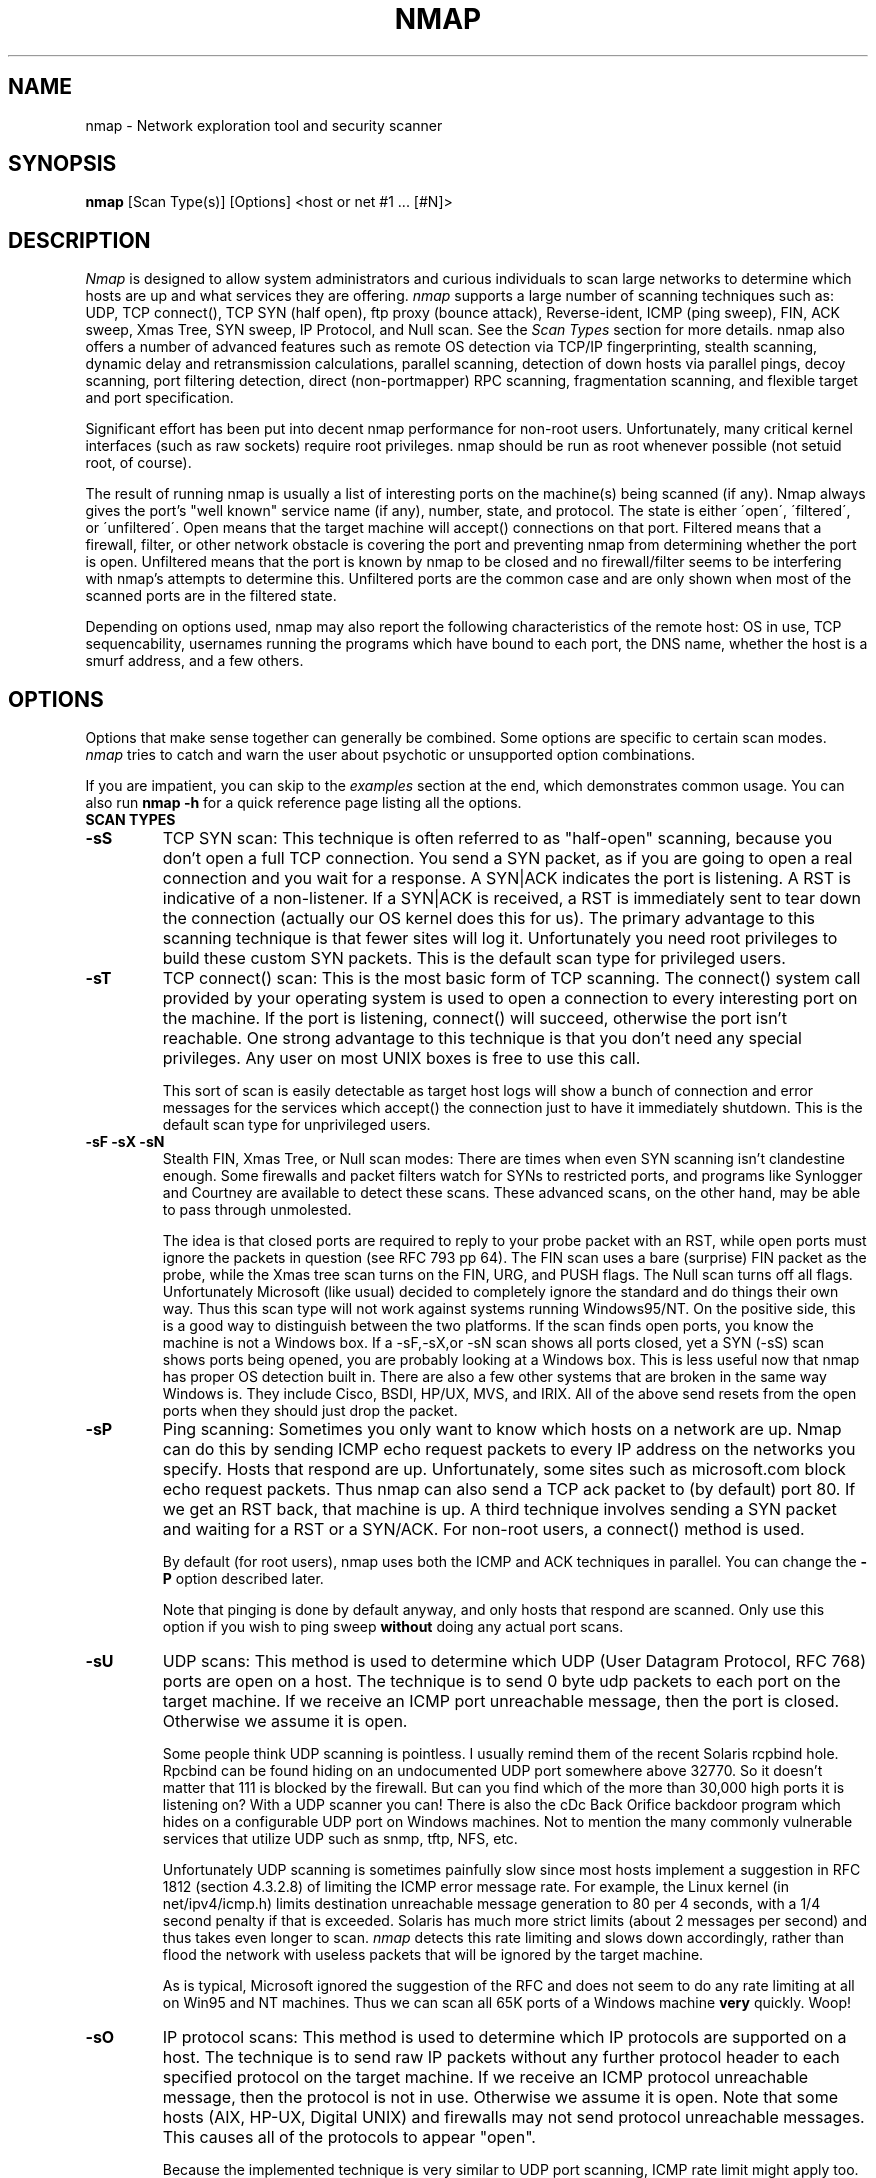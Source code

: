 .\" This definition swiped from the gcc(1) man page
.de Sp
.if n .sp
.if t .sp 0.4
..
.TH NMAP 1
.SH NAME
nmap \- Network exploration tool and security scanner
.SH SYNOPSIS
.B nmap
[Scan Type(s)] [Options] <host or net #1 ... [#N]>
.SH DESCRIPTION

.I Nmap 
is designed to allow system administrators and curious
individuals to scan large networks to determine which hosts
are up and what services they are offering.
.I nmap 
supports a large number of scanning techniques such as: UDP, TCP
connect(), TCP SYN (half open), ftp proxy (bounce attack),
Reverse-ident, ICMP (ping sweep), FIN, ACK sweep, Xmas Tree, SYN
sweep, IP Protocol, and Null scan.  See the
.I Scan Types 
section for more details.  nmap also offers a number of
advanced features such as remote OS detection via TCP/IP
fingerprinting, stealth scanning, dynamic delay and
retransmission calculations, parallel scanning, detection of
down hosts via parallel pings, decoy scanning, port
filtering detection, direct (non-portmapper) RPC scanning,
fragmentation scanning, and flexible target and port
specification.
.PP
Significant effort has been put into decent nmap performance
for non-root users.  Unfortunately, many critical kernel
interfaces (such as raw sockets) require root privileges.
nmap should be run as root whenever possible (not setuid root,
of course).
.PP
The result of running nmap is usually a list of interesting
ports on the machine(s) being scanned (if any).  Nmap always
gives the port's "well known" service name (if any), number,
state, and protocol.  The state is either \'open\',
\'filtered\', or \'unfiltered\'.  Open means that the target
machine will accept() connections on that port.  Filtered
means that a firewall, filter, or other network obstacle is
covering the port and preventing nmap from determining
whether the port is open.  Unfiltered means that the port is
known by nmap to be closed and no firewall/filter seems to
be interfering with nmap's attempts to determine this.
Unfiltered ports are the common case and are only shown when
most of the scanned ports are in the filtered state.
.PP
Depending on options used, nmap may also report the
following characteristics of the remote host: OS in use, TCP
sequencability, usernames running the programs which have
bound to each port, the DNS name, whether the host is a
smurf address, and a few others.
.SH OPTIONS
Options that make sense together can generally be combined.
Some options are specific to certain scan modes.
.I nmap 
tries to catch and warn the user about psychotic or
unsupported option combinations.
.Sp
If you are impatient, you can skip to the
.I examples
section at the end, which demonstrates common usage.  You
can also run
.B nmap -h
for a quick reference page listing all the options.
.TP
.B SCAN TYPES
.TP
.B \-sS
TCP SYN scan: This technique is often referred to as "half-open"
scanning, because you don't open a full TCP connection. You send a SYN
packet, as if you are going to open a real connection and you wait for
a response. A SYN|ACK indicates the port is listening. A RST is
indicative of a non\-listener.  If a SYN|ACK is received, a RST is
immediately sent to tear down the connection (actually our OS kernel
does this for us). The primary advantage to this scanning technique is
that fewer sites will log it.  Unfortunately you need root privileges
to build these custom SYN packets.  This is the default scan type for
privileged users.
.TP
.B \-sT 
TCP connect() scan: This is the most basic form of TCP
scanning. The connect() system call provided by your
operating system is used to open a connection to every
interesting port on the machine. If the port is listening,
connect() will succeed, otherwise the port isn't
reachable. One strong advantage to this technique is that
you don't need any special privileges. Any user on most UNIX
boxes is free to use this call.
.Sp
This sort of scan is easily detectable as target host logs will show a
bunch of connection and error messages for the services which accept()
the connection just to have it immediately shutdown.  This is the
default scan type for unprivileged users.
.TP
.B \-sF \-sX \-sN 
Stealth FIN, Xmas Tree, or Null scan modes: There are times
when even SYN scanning isn't clandestine enough. Some
firewalls and packet filters watch for SYNs to restricted
ports, and programs like Synlogger and Courtney are
available to detect these scans. These advanced scans, on
the other hand, may be able to pass through unmolested.
.Sp
The idea is that closed ports are required to reply to your
probe packet with an RST, while open ports must ignore the
packets in question (see RFC 793 pp 64).  The FIN scan uses
a bare (surprise) FIN packet as the probe, while the Xmas
tree scan turns on the FIN, URG, and PUSH flags.  The Null
scan turns off all flags.  Unfortunately Microsoft (like
usual) decided to completely ignore the standard and do
things their own way.  Thus this scan type will not work
against systems running Windows95/NT.  On the positive side,
this is a good way to distinguish between the two platforms.
If the scan finds open ports, you know the machine is not a
Windows box.  If a -sF,-sX,or -sN scan shows all ports
closed, yet a SYN (-sS) scan shows ports being opened, you
are probably looking at a Windows box.  This is less useful
now that nmap has proper OS detection built in.  There are
also a few other systems that are broken in the same way
Windows is.  They include Cisco, BSDI, HP/UX, MVS, and IRIX.
All of the above send resets from the open ports when they
should just drop the packet.
.TP
.B \-sP
Ping scanning: Sometimes you only want to know which hosts
on a network are up.  Nmap can do this by sending ICMP echo
request packets to every IP address on the networks you
specify.  Hosts that respond are up.  Unfortunately, some
sites such as microsoft.com block echo request packets.
Thus nmap can also send a TCP ack packet to (by default)
port 80.  If we get an RST back, that machine is up.  A
third technique involves sending a SYN packet and waiting
for a RST or a SYN/ACK.  For non-root users, a connect()
method is used.
.Sp
By default (for root users), nmap uses both the ICMP and ACK
techniques in parallel.  You can change the
.B \-P 
option described later.
.Sp
Note that pinging is done by default anyway, and only hosts
that respond are scanned.  Only use this option if you wish
to ping sweep
.B without
doing any actual port scans.
.TP
.B \-sU
UDP scans: This method is used to determine which UDP (User
Datagram Protocol, RFC 768) ports are open on a host.  The
technique is to send 0 byte udp packets to each port on the
target machine.  If we receive an ICMP port unreachable
message, then the port is closed.  Otherwise we assume it is
open.
.Sp
Some people think UDP scanning is pointless. I usually
remind them of the recent Solaris rcpbind hole. Rpcbind can
be found hiding on an undocumented UDP port somewhere above
32770. So it doesn't matter that 111 is blocked by the
firewall. But can you find which of the more than 30,000
high ports it is listening on? With a UDP scanner you can!
There is also the cDc Back Orifice backdoor program which
hides on a configurable UDP port on Windows machines.  Not
to mention the many commonly vulnerable services that
utilize UDP such as snmp, tftp, NFS, etc.
.Sp
Unfortunately UDP scanning is sometimes painfully slow since
most hosts implement a suggestion in RFC 1812 (section
4.3.2.8) of limiting the ICMP error message rate.  For
example, the Linux kernel (in net/ipv4/icmp.h) limits
destination unreachable message generation to 80 per 4
seconds, with a 1/4 second penalty if that is exceeded.
Solaris has much more strict limits (about 2 messages per
second) and thus takes even longer to scan.
.I nmap
detects this rate limiting and slows down accordingly,
rather than flood the network with useless packets that will
be ignored by the target machine.
.Sp
As is typical, Microsoft ignored the suggestion of the RFC
and does not seem to do any rate limiting at all on Win95
and NT machines.  Thus we can scan all 65K ports of a
Windows machine
.B very
quickly.  Woop!
.TP
.B \-sO
IP protocol scans: This method is used to determine which IP protocols
are supported on a host.  The technique is to send raw IP packets
without any further protocol header to each specified protocol on the
target machine.  If we receive an ICMP protocol unreachable message,
then the protocol is not in use.  Otherwise we assume it is open.
Note that some hosts (AIX, HP-UX, Digital UNIX) and firewalls may not
send protocol unreachable messages.  This causes all of the protocols
to appear "open".
.Sp
Because the implemented technique is very similar to UDP port scanning,
ICMP rate limit might apply too. But the IP 
protocol field has only 8 bits, so at most 256 protocols can be
probed which should be possible in reasonable time anyway.
.TP
.B \-sI <zombie host[:probeport]>
Idlescan: This advanced scan method allows for a truly blind TCP
port scan of the target (meaning no packets are sent to the target from
your real IP address).  Instead, a unique side-channel attack exploits
predictable "IP fragmentation ID" sequence generation on the zombie host
to glean information about the open ports on the target.  IDS systems
will display the scan as coming from the zombie machine you specify
(which must be up and meet certain criteria).  I wrote an informal
paper about this technique at
http://www.insecure.org/nmap/idlescan.html .
.Sp
Besides being extraordinarily stealthy (due to its blind nature), this
scan type permits mapping out IP-based trust relationships between machines.
The port listing shows open ports
.I from the perspective of the zombie host.
So you can try scanning a target using various zombies that you think
might be trusted (via router/packet filter rules).  Obviously this is
crucial information when prioritizing attack targets.  Otherwise, you
penetration testers might have to expend considerable resources "owning" an 
intermediate system, only to find out that its IP isn't even trusted 
by the target host/network you are ultimately after.
.Sp
You can add a colon followed by a port number if you wish to probe
a particular port on the zombie host for IPID changes.  Otherwise Nmap
will use the port it uses by default for "tcp pings".
.TP
.B \-sA
ACK scan: This advanced method is usually used to map out
firewall rulesets.  In particular, it can help determine
whether a firewall is stateful or just a simple packet
filter that blocks incoming SYN packets.
.Sp
This scan type sends an ACK packet (with random looking
acknowledgement/sequence numbers) to the ports specified.
If a RST comes back, the ports is classified as
"unfiltered".  If nothing comes back (or if an ICMP
unreachable is returned), the port is classified as
"filtered".  Note that
.I nmap
usually doesn't print "unfiltered"
ports, so getting 
.B no
ports shown in the output is usually a sign that all the
probes got through (and returned RSTs). This scan will
obviously never show ports in the "open" state.
.TP
.B \-sW
Window scan: This advanced scan is very similar to the ACK
scan, except that it can sometimes detect open ports as well
as filtered/nonfiltered due to an anomaly in the TCP window
size reporting by some operating systems.  Systems
vulnerable to this include at least some versions of AIX,
Amiga, BeOS, BSDI, Cray, Tru64 UNIX, DG/UX, OpenVMS, Digital
UNIX, FreeBSD, HP-UX, OS/2, IRIX, MacOS, NetBSD, OpenBSD,
OpenStep, QNX, Rhapsody, SunOS 4.X, Ultrix, VAX, and
VxWorks.  See the nmap-hackers mailing list archive for a
full list.
.TP
.B \-sR  
RPC scan.  This method works in combination with the various
port scan methods of Nmap.  It takes all the TCP/UDP ports
found open and then floods them with SunRPC program NULL
commands in an attempt to determine whether they are RPC
ports, and if so, what program and version number they serve
up.  Thus you can effectively obtain the same info as
\'rpcinfo -p\' even if the target's portmapper is behind a
firewall (or protected by TCP wrappers).  Decoys do not
currently work with RPC scan, at some point I may add decoy
support for UDP RPC scans.
.TP
.B \-sL
List scan.  This method simply generates and prints a list of
IPs/Names without actually pinging or port scanning them.  DNS name
resolution will be performed unless you use -n.
.TP
.B \-b <ftp relay host>
FTP bounce attack: An interesting "feature" of the ftp
protocol (RFC 959) is support for "proxy" ftp
connections. In other words, I should be able to connect
from evil.com to the FTP server of target.com and request
that the server send a file ANYWHERE on the internet!  Now
this may have worked well in 1985 when the RFC was
written. But in today's Internet, we can't have people
hijacking ftp servers and requesting that data be spit out
to arbitrary points on the internet. As *Hobbit* wrote back
in 1995, this protocol flaw "can be used to post virtually
untraceable mail and news, hammer on servers at various
sites, fill up disks, try to hop firewalls, and generally be
annoying and hard to track down at the same time." What we
will exploit this for is to (surprise, surprise) scan TCP
ports from a "proxy" ftp server. Thus you could connect to
an ftp server behind a firewall, and then scan ports that
are more likely to be blocked (139 is a good one). If the
ftp server allows reading from and writing to some directory
(such as /incoming), you can send arbitrary data to ports
that you do find open (nmap doesn't do this for you though).
.Sp
The argument passed to the \'b\' option is the host you want
to use as a proxy, in standard URL notation.  The format is:
.I username:password@server:port.  
Everything but 
.I server
is optional.  To determine what servers are vulnerable to
this attack, you can see my article in
.I Phrack
51.  And updated version is available at the 
.I nmap
URL (http://www.insecure.org/nmap).
.TP
.B GENERAL OPTIONS
None of these are required but some can be quite useful.
.TP
.B \-P0
Do not try and ping hosts at all before scanning them.  This
allows the scanning of networks that don't allow ICMP echo
requests (or responses) through their firewall.
microsoft.com is an example of such a network, and thus you
should always use
.B \-P0
or
.B \-PT80
when portscanning microsoft.com.
.TP
.B \-PT
Use TCP "ping" to determine what hosts are up.  Instead of
sending ICMP echo request packets and waiting for a
response, we spew out TCP ACK packets throughout the target
network (or to a single machine) and then wait for responses
to trickle back.  Hosts that are up should respond with a
RST.  This option preserves the efficiency of only scanning
hosts that are up while still allowing you to scan
networks/hosts that block ping packets.  For non root users,
we use connect().  To set the destination port of the probe
packets use -PT<port number>.  The default port is 80, since
this port is often not filtered out.
.TP
.B \-PS
This option uses SYN (connection request) packets instead of
ACK packets for root users.  Hosts that are up should
respond with a RST (or, rarely, a SYN|ACK).  You can set the
destination port in the same manner as \-PT above.
.TP
.B \-PI
This option uses a true ping (ICMP echo request) packet.  It
finds hosts that are up and also looks for subnet-directed
broadcast addresses on your network.  These are IP addresses
which are externally reachable and translate to a broadcast
of incomming IP packets to a subnet of computers.  These
should be eliminated if found as they allow for numerous
denial of service attacks (Smurf is the most common).
.TP
.B \-PP
Uses an ICMP timestamp request (code 13) packet to find listening hosts.
.TP
.B \-PM
Same as 
.B \-PI
and 
.B \-PP
except uses a netmask request (ICMP code 17).
.TP
.B \-PB
This is the default ping type.  It uses both the ACK (
.B \-PT
) and ICMP echo request (
.B \-PI
) sweeps in parallel.  This way you can get firewalls that filter
either one (but not both).  The TCP probe destination port can be set
in the same manner as with \-PT above.
.TP
.B \-O
This option activates remote host identification via TCP/IP
fingerprinting.  In other words, it uses a bunch of
techniques to detect subtleties in the underlying operating
system network stack of the computers you are scanning.  It
uses this information to create a \'fingerprint\' which it
compares with its database of known OS fingerprints (the
nmap-os-fingerprints file) to decide what type of system you
are scanning.
.Sp
If Nmap is unable to guess the OS of a machine, and conditions are
good (eg at least one open port), Nmap will provide a URL you can use
to submit the fingerprint if you know (for sure) the OS running on the
machine.  By doing this you contribute to the pool of operating
systems known to nmap and thus it will be more accurate for everyone.
Note that if you leave an IP address on the form, the machine may be
scanned when we add the fingerprint (to validate that it works).
.Sp
The \-O option also enables several other tests.  One is the "Uptime"
measurement, which uses the TCP timestamp option (RFC 1323) to guess
when a machine was last rebooted.  This is only reported for machines
which provide this information.
.Sp 
Another test enabled by \-O is TCP Sequence Predictability
Classification.  This is a measure that describes approximately how
hard it is to establish a forged TCP connection against the remote
host.  This is useful for exploiting source-IP based trust
relationships (rlogin, firewall filters, etc) or for hiding the source
of an attack.  The actual difficulty number is based on statistical
sampling and may fluctuate.  It is generally better to use the English
classification such as "worthy challenge" or "trivial joke".  This is
only reported in normal output with -v.
.Sp
When verbose mode (\-v) is on with \-O, IPID Sequence Generation is also reported.  Most machines are in the "incremental" class, which means that they increment the "ID" field in the IP header for each packet they send.  This makes them vulnerable to several advanced information gathering and spoofing attacks.
.TP
.B \-6
This options enables IPv6 support.  All targets must be IPv6 if this
option is used, and they can be specified via normal DNS name (AAAA
record) or as a literal IP address such as
3ffe:501:4819:2000:210:f3ff:fe03:4d0 .  Currently, connect() TCP scan
and TCP connect() Ping scan are supported.  If you need UDP or other
scan types, have a look at http://nmap6.sourceforge.net/ .
.TP
.B \-I
This turns on TCP reverse ident scanning. As noted by Dave
Goldsmith in a 1996 Bugtraq post, the ident protocol (rfc
1413) allows for the disclosure of the username that owns
any process connected via TCP, even if that process didn't
initiate the connection. So you can, for example, connect to
the http port and then use identd to find out whether the
server is running as root. This can only be done with a full
TCP connection to the target port (i.e. the -sT scanning
option).  When
.B \-I
is used, the remote host's identd is queried for each open
port found.  Obviously this won't work if the host is not
running identd.
.TP
.B \-f
This option causes the requested SYN, FIN, XMAS, or NULL
scan to use tiny fragmented IP packets.  The idea is to
split up the TCP header over several packets to make it
harder for packet filters, intrusion detection systems, and
other annoyances to detect what you are doing. Be careful
with this! Some programs have trouble handling these tiny
packets. My favorite sniffer segmentation faulted
immediately upon receiving the first 36-byte fragment. After
that comes a 24 byte one! While this method won't get by
packet filters and firewalls that queue all IP fragments
(like the CONFIG_IP_ALWAYS_DEFRAG option in the Linux
kernel), some networks can't afford the performance hit this
causes and thus leave it disabled.
.Sp
Note that I do not yet have this option working on all
systems.  It works fine for my Linux, FreeBSD, and OpenBSD
boxes and some people have reported success with other *NIX
variants.
.TP
.B \-v
Verbose mode.  This is a highly recommended option and it
gives out more information about what is going on.  You can
use it twice for greater effect.  You can also use 
.B \-d
a few of times if you really want to get crazy with
scrolling the screen!
.TP
.B \-h
This handy option display a quick reference screen of nmap
usage options.  As you may have noticed, this man page is
not exactly a \'quick reference\' :)
.TP
.B \-oN <logfilename>
This logs the results of your scans in a normal
.B human readable 
form into the file you specify as an argument.
.TP
.B \-oX <logfilename>
This logs the results of your scans in
.B XML
form into the file you specify as an argument.  This allows programs
to easily capture and interpret Nmap results.  You can give the
argument \'-\' (without quotes) to shoot output into stdout (for shell
pipelines, etc).  In this case normal output will be suppressed.
Watch out for error messages if you use this (they will still go to
stderr).  Also note that \'-v\' may cause some extra information to be
printed.  The Document Type Definition (DTD) defining the XML output
structure is available at http://www.insecure.org/nmap/nmap.dtd .
.TP
.B \-oG <logfilename>
This logs the results of your scans in a
.B grepable
form into the file you specify as an argument.  This simple format
provides all the information on one line (so you can easily grep for
port or OS information and see all the IPs.  This used to be the
preferred mechanism for programs to interact with Nmap, but now we
recommend XML output (-oX instead).  This simple format may not
contain as much information as the other formats.  You can give the
argument \'-\' (without quotes) to shoot output into stdout (for shell
pipelines, etc).  In this case normal output will be suppressed.
Watch out for error messages if you use this (they will still go to
stderr).  Also note that \'-v\' will cause some extra information to
be printed.
.TP
.B \-oA <basefilename>
This tells Nmap to log in ALL the majore formats (normal, grepable,
and XML).  You give a base for the filename, and the output files will
be base.nmap, base.gnmap, and base.xml.
.TP
.B \-oS <logfilename>
thIs l0gz th3 r3suLtS of YouR ScanZ iN a
.B s|<ipT kiDd|3  
f0rM iNto THe fiL3 U sPec\|fy 4s an arGuMEnT!  U kAn gIv3
the 4rgument \'-\' (wItHOUt qUOteZ) to sh00t output iNT0
stDouT!@!!
.TP
.B \--resume <logfilename>
A network scan that is cancelled due to control-C, network
outage, etc. can be resumed using this option.  The
logfilename must be either a normal (-oN) or machine
parsable (-oM) log from the aborted scan.  No other options
can be given (they will be the same as the aborted scan).
Nmap will start on the machine after the last one
successfully scanned in the log file.
.TP
.B \--append_output
Tells Nmap to append scan results to any output files you have specified
rather than overwriting those files.
.TP
.B \-iL <inputfilename>
Reads target specifications from the file specified RATHER
than from the command line.  The file should contain a list
of host or network expressions seperated by spaces, tabs, or
newlines.  Use a hyphen (-) as
.I inputfilename 
if you want nmap to read host expressions from
stdin (like at the end of a pipe).  See the section
.I target specification
for more information on the expressions you fill the file with.
.TP
.B \-iR
This option tells Nmap to generate its own hosts to scan by
simply picking random numbers :).  It will never end.  This
can be useful for statistical sampling of the Internet to
estimate various things.  If you are ever really bored, try
.I nmap \-sS \-iR \-p 80
to find some web servers to look at.
.TP
.B \-p <port ranges>
This option specifies what ports you want to specify. For
example \'-p 23\' will only try port 23 of the target host(s).
\'\-p 20-30,139,60000-\' scans ports between 20 and 30, port
139, and all ports greater than 60000.  The default is to
scan all ports between 1 and 1024 as well as any ports
listed in the services file which comes with nmap.  For IP protocol
scanning (-sO), this specifies the protocol number you wish to scan
for (0-255).
.Sp
When scanning both TCP and UDP ports, you can specify a particular
protocol by preceding the port numbers by "T:" or "U:".  The qualifier
lasts until you specify another qualifier.  For example, the argument
"-p U:53,111,137,T:21-25,80,139,8080" would scan UDP ports 53,111,and
137, as well as the listed TCP ports.  Note that to scan both UDP &
TCP, you have to specify -sU and at least one TCP scan type (such as
-sS, -sF, or -sT).  If no protocol qualifier is given, the port
numbers are added to all protocol lists.
.TP
.B \-F Fast scan mode.
Specifies that you only wish to scan for ports listed in the services
file which comes with nmap (or the protocols file for -sO).  This is
obviously much faster than scanning all 65535 ports on a host.
.TP
.B \-D <decoy1 [,decoy2][,ME],...>
Causes a decoy scan to be performed which makes it appear to
the remote host that the host(s) you specify as decoys are
scanning the target network too.  Thus their IDS might
report 5-10 port scans from unique IP addresses, but they
won't know which IP was scanning them and which were
innocent decoys.  While this can be defeated through router
path tracing, response-dropping, and other "active"
mechanisms, it is generally an extremely effective technique
for hiding your IP address.
.Sp
Separate each decoy host with commas, and you can optionally
use \'ME\' as one of the decoys to represent the position you
want your IP address to be used.  If your put \'ME\' in the
6th position or later, some common port scan detectors (such
as Solar Designer's excellent scanlogd) are unlikeley to
show your IP address at all.  If you don't use \'ME\', nmap
will put you in a random position.
.Sp
Note that the hosts you use as decoys should be up or you
might accidently SYN flood your targets.  Also it will be
pretty easy to determine which host is scanning if only one
is actually up on the network.  You might want to use IP
addresses instead of names (so the decoy networks don't see
you in their nameserver logs).
.Sp
Also note that some (stupid) "port scan detectors" will
firewall/deny routing to hosts that attempt port scans.
Thus you might inadvertantly cause the machine you scan to
lose connectivity with the decoy machines you are using.
This could cause the target machines major problems if the
decoy is, say, its internet gateway or even "localhost".
Thus you might want to be careful of this option.  The real
moral of the story is that detectors of spoofable port scans
should not take action against the machine that seems like
it is port scanning them.  It could just be a decoy!
.Sp
Decoys are used both in the initial ping scan (using ICMP,
SYN, ACK, or whatever) and during the actual port scanning
phase.  Decoys are also used during remote OS detection (
.B \-O
).
.Sp 
It is worth noting that using too many decoys may slow your
scan and potentially even make it less accurate.  Also, some
ISPs will filter out your spoofed packets, although many
(currently most) do not restrict spoofed IP packets at all.
.TP
.B \-S <IP_Address>
In some circumstances, 
.I nmap
may not be able to determine your source address (
.I nmap 
will tell you if this is the case).  In this situation, use
\-S with your IP address (of the interface you wish to send
packets through).
.Sp
Another possible use of this flag is to spoof the scan to
make the targets think that
.B someone else
is scanning them.  Imagine a company being repeatedly port
scanned by a competitor!  This is not a supported usage (or
the main purpose) of this flag.  I just think it raises an
interesting possibility that people should be aware of
before they go accusing others of port scanning them.
.B \-e
would generally be required for this sort of usage.
.TP
.B \-e <interface>
Tells nmap what interface to send and receive packets on.
Nmap should be able to detect this but it will tell you if
it cannot.
.TP
.B \-g <portnumber>
Sets the source port number used in scans.  Many naive
firewall and packet filter installations make an exception
in their ruleset to allow DNS (53) or FTP-DATA (20) packets
to come through and establish a connection.  Obviously this
completely subverts the security advantages of the firewall
since intruders can just masquerade as FTP or DNS by
modifying their source port.  Obviously for a UDP scan you
should try 53 first and TCP scans should try 20 before 53.
Note that this is only a request -- nmap will honor it only
if and when it is able to.  For example, you can't do TCP
ISN sampling all from one host:port to one host:port, so
nmap changes the source port even if you used -g.
.Sp
Be aware that there is a small performance penalty on some
scans for using this option, because I sometimes store
useful information in the source port number.
.TP
.B \--data_length <number>
Normally Nmap sends minimalistic packets that only contain a header.
So its TCP packets are generally 40 bytes and ICMP echo requests are
just 28.  This option tells Nmap to append the given number of
zero-filled bytes to most of the packets it sends.  OS detection (\-O)
packets are not affected, but most pinging and portscan packets are.
This slows things down, but can be slightly less conspicuous.
.TP
.B \-n
Tells Nmap to
.B NEVER
do reverse DNS resolution on the active IP addresses it finds.  Since DNS is often slow, this can help speed things up.
.TP
.B \-R
Tells Nmap to
.B ALWAYS
do reverse DNS resolution on the target IP addresses.  Normally
this is only done when a machine is found to be alive.
.TP
.B \-r
Tells Nmap 
.B NOT
to randomize the order in which ports are scanned.
.TP
.B \-\-randomize_hosts
Tells Nmap to shuffle each group of up to 2048 hosts before
it scans them.  This can make the scans less obvious to
various network monitoring systems, especially when you
combine it with slow timing options (see below).
.TP
.B \-M <max sockets>
Sets the maximum number of sockets that will be used in
parallel for a TCP connect() scan (the default).  This is
useful to slow down the scan a little bit and avoid crashing
remote machines.  Another approach is to use \-sS, which is
generally easier for machines to handle.
.TP
.B TIMING OPTIONS
Generally Nmap does a good job at adjusting for Network
characteristics at runtime and scanning as fast as possible
while minimizing that chances of hosts/ports going
undetected.  However, there are same cases where Nmap's
default timing policy may not meet your objectives.  The
following options provide a fine level of control over the
scan timing:
.TP
.B -T <Paranoid|Sneaky|Polite|Normal|Aggressive|Insane>
These are canned timing policies for conveniently expressing
your priorities to Nmap.
.B Paranoid 
mode scans
.B very
slowly in the hopes of avoiding detection by IDS systems.
It serializes all scans (no parallel scanning) and generally
waits at least 5 minutes between sending packets.
.B Sneaky 
is similar, except it
only waits 15 seconds between sending packets.  
.B Polite
is meant to ease load on the network and reduce the chances
of crashing machines.  It serializes the probes and waits
.B at least 
0.4 seconds between them.  
.B Normal
is the default Nmap behaviour, which tries to run as quickly
as possible without overloading the network or missing
hosts/ports.
.B Aggressive
mode adds a 5 minute timeout per host and it never waits
more than 1.25 seconds for probe responses.
.B Insane 
is only suitable for very fast networks or where you don't
mind losing some information.  It times out hosts in 75
seconds and only waits 0.3 seconds for individual probes.
It does allow for very quick network sweeps though :).  You
can also reference these by number (0-5).  For example, \'-T
0\' gives you Paranoid mode and \'-T 5\' is Insane mode.
.Sp
These canned timing modes should NOT be used in combination
with the lower level controls given below.
.TP
.B --host_timeout <milliseconds>
Specifies the amount of time Nmap is allowed to spend
scanning a single host before giving up on that IP.  The
default timing mode has no host timeout.
.TP
.B --max_rtt_timeout <milliseconds>
Specifies the maximum amount of time Nmap is allowed to wait
for a probe response before retransmitting or timing out
that particular probe.  The default mode sets this to about
9000.
.TP
.B --min_rtt_timeout <milliseconds>
When the target hosts start to establish a pattern of
responding very quickly, Nmap will shrink the amount of time
given per probe.  This speeds up the scan, but can lead to
missed packets when a response takes longer than usual.
With this parameter you can guarantee that Nmap will wait at
least the given amount of time before giving up on a probe.
.TP
.B --initial_rtt_timeout <milliseconds>
Specifies the initial probe timeout.  This is generally only
useful when scanning firwalled hosts with -P0.  Normally
Nmap can obtain good RTT estimates from the ping and the
first few probes.  The default mode uses 6000.
.TP
.B --max_parallelism <number>
Specifies the maximum number of scans Nmap is allowed to
perform in parallel.  Setting this to one means Nmap will
never try to scan more than 1 port at a time.  It also
effects other parallel scans such as ping sweep, RPC scan,
etc.
.TP
.B --min_parallelism <number>
Tells Nmap to scan at least the given number of ports in parallel.
This can speed up scans against certain firewalled hosts by an order
of magnitude.  But be careful -- results will become unreliable if you
push it too far.
.TP
.B --scan_delay <milliseconds>
Specifies the 
.B minimum
amount of time Nmap must wait between probes.  This is
mostly useful to reduce network load or to slow the scan way
down to sneak under IDS thresholds.
.TP
.B --packet_trace
Tells Nmap to show all the packets it sends and receives in a
tcpdump-like format.  This can be tremendously useful for debugging,
and is also a good learning tool.

.SH TARGET SPECIFICATION
Everything that isn't an option (or option argument) in nmap
is treated as a target host specification.  The simplest
case is listing single hostnames or IP addresses on the
command line.  If you want to scan a subnet of IP addresses,
you can append
.B \'/mask\' 
to the hostname
or IP address. 
.B mask 
must be between 0 (scan the whole internet) and 32 (scan the
single host specified).  Use /24 to scan a class \'C\' address
and /16 for a class \'B\'.
.Sp
Nmap also has a more powerful notation which lets you
specify an IP address using lists/ranges for each element.
Thus you can scan the whole class \'B\' network 192.168.*.* by
specifying \'192.168.*.*\' or \'192.168.0-255.0-255\' or even
\'192.168.1-50,51-255.1,2,3,4,5-255\'.  And of course you can
use the mask notation: \'192.168.0.0/16\'.  These are all
equivalent.  If you use asterisks (\'*\'), remember that most
shells require you to escape them with back slashes or
protect them with quotes.
.Sp
Another interesting thing to do is slice the Internet the
other way.  Instead of scanning all the hosts in a class
\'B\', scan \'*.*.5.6-7\' to scan every IP address that ends in
.5.6 or .5.7 Pick your own numbers.  For more information on
specifying hosts to scan, see the
.I examples
section.
.SH EXAMPLES
Here are some examples of using nmap, from simple and normal
to a little more complex/esoteric.  Note that actual numbers
and some actual domain names are used to make things more
concrete.  In their place you should substitute
addresses/names from
.B your own network.
I do not think portscanning other networks is illegal; nor
should portscans be construed by others as an attack.  I
have scanned hundreds of thousands of machines and have
received only one complaint.  But I am not a lawyer and some
(anal) people may be annoyed by
.I nmap 
probes.  Get permission first or use at your own risk.
.Sp
.B nmap -v target.example.com
.Sp
This option scans all reserved TCP ports on the machine
target.example.com .  The \-v means turn on verbose mode.
.Sp
.B nmap -sS -O target.example.com/24
.Sp
Launches a stealth SYN scan against each machine that is up
out of the 255 machines on class \'C\' where
target.example.com resides.  It also tries to determine what
operating system is running on each host that is up and
running.  This requires root privileges because of the SYN
scan and the OS detection.
.Sp
.B nmap -sX -p 22,53,110,143,4564 "198.116.*.1-127"
.Sp
Sends an Xmas tree scan to the first half of each of the 255
possible 8 bit subnets in the 198.116 class \'B\' address
space.  We are testing whether the systems run sshd, DNS,
pop3d, imapd, or port 4564.  Note that Xmas scan doesn't
work on Microsoft boxes due to their deficient TCP stack.
Same goes with CISCO, IRIX, HP/UX, and BSDI boxes.
.Sp
.B nmap -v --randomize_hosts -p 80 \'*.*.2.3-5\'
.Sp
Rather than focus on a specific IP range, it is sometimes
interesting to slice up the entire Internet and scan a small
sample from each slice.  This command finds all web servers
on machines with IP addresses ending in .2.3, .2.4, or .2.5
.  If you are root you might as well add -sS.  Also you will
find more interesting machines starting at 127. so you might
want to use \'127-222\' instead of the first asterisks because
that section has a greater density of interesting machines
(IMHO).
.Sp
.B host -l company.com | cut \'-d \' -f 4 | ./nmap -v -iL -
.Sp
Do a DNS zone transfer to find the hosts in company.com and
then feed the IP addresses to
.I nmap.
The above commands are for my GNU/Linux box.  You may need
different commands/options on other operating systems.
.SH BUGS 
Bugs?  What bugs?  Send me any that you find.  Patches are
nice too :) Remember to also send in new OS fingerprints so
we can grow the database.  Nmap will give you a submission
URL when an appropriate fingerprint is found.
.SH AUTHOR
.Sp
Fyodor
.I <fyodor@insecure.org>
.SH DISTRIBUTION
The newest version of 
.I nmap
can be obtained from 
.I http://www.insecure.org/nmap/
.Sp
.I nmap 
is (C) 1995-2001 by Insecure.Com LLC
.Sp
This program is free software; you can redistribute it
and/or modify it under the terms of the GNU General Public
License as published by the Free Software Foundation;
Version 2.  This guarantees your right to use, modify, and
redistribute Nmap under certain conditions.  If this license
is unacceptable to you, Insecure.Org may be willing to sell
alternative licenses (contact fyodor@insecure.org).
.Sp
Source is provided to this software because we believe users
have a right to know exactly what a program is going to do
before they run it.  This also allows you to audit the
software for security holes (none have been found so far).
.Sp
Source code also allows you to port Nmap to new platforms, fix bugs,
and add new features.  You are highly encouraged to send your changes
to fyodor@insecure.org for possible incorporation into the main
distribution.  By sending these changes to Fyodor or one the
insecure.org development mailing lists, it is assumed that you are
offering Fyodor the unlimited, non-exclusive right to reuse, modify,
and relicense the code.  This is important because the inability to
relicense code has caused devastating problems for other Free Software
projects (such as KDE and NASM).  Nmap will always be available Open
Source.  If you wish to specify special license conditions of your
contributions, just say so when you send them.
.Sp
This program is distributed in the hope that it will be useful, but
.B WITHOUT ANY WARRANTY;
without even the implied warranty of
.B MERCHANTABILITY 
or 
.B FITNESS FOR A PARTICULAR PURPOSE.
See the GNU
General Public License for more details (it is in the COPYING file of
the
.I nmap 
distribution).  
.Sp
It should also be noted that Nmap has been known to crash
certain poorly written applications, TCP/IP stacks, and even
operating systems.
.B Nmap should never be run against mission critical systems 
unless you are prepared to suffer downtime.  We acknowledge
here that Nmap may crash your systems or networks and we
disclaim all liability for any damage or problems Nmap could
cause.
.Sp
Because of the slight risk of crashes and because a few black hats like 
to use Nmap for reconnaissance prior to attacking systems, there are
administrators who become upset and may complain when their system is
scanned.  Thus, it is often advisable to request permission before
doing even a light scan of a network.
.Sp
Nmap should never be run with privileges (eg suid root) for security
reasons.
.Sp 

This product includes software developed by the Apache Software
Foundation (http://www.apache.org/).  The
.I Libpcap 
portable packet capture library is distributed along with nmap.
Libpcap was originally copyrighted by Van Jacobson, Craig Leres and
Steven McCanne, all of the Lawrence Berkeley National Laboratory,
University of California, Berkeley, CA.  It is now maintained by
http://www.tcpdump.org .
.Sp
US Export Control: Insecure.Com LLC believes that Nmap falls under US
ECCN (export control classification number) 5D992.  This category is
called '"Information Security" "software" not controlled by 5D002'.
The only restriction of this classification is AT (anti-terrorism),
which applies to almost all goods and denies export to a handful of
rogue nations such as Iraq and North Korea.  Thus exporting Nmap does
not require any special license, permit, or other governmental
authorization.
